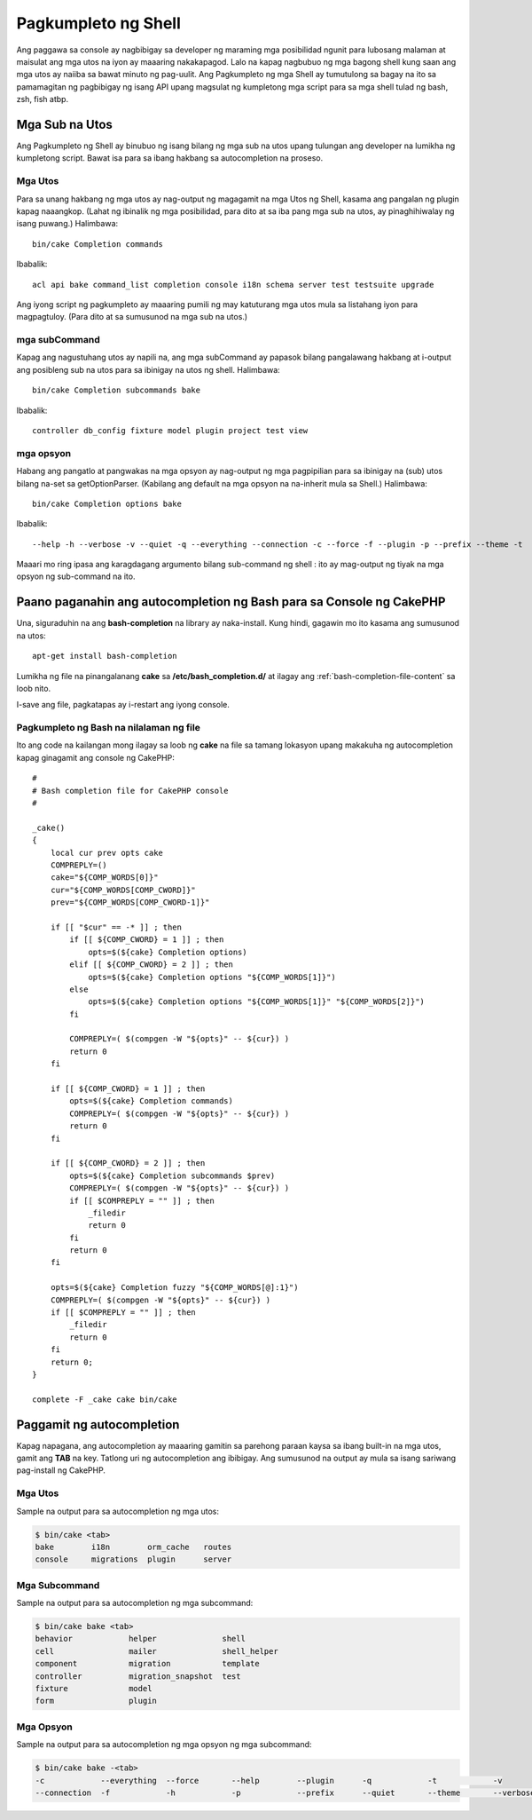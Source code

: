 Pagkumpleto ng Shell
####################

Ang paggawa sa console ay nagbibigay sa developer ng maraming mga posibilidad ngunit
para lubosang malaman at maisulat ang mga utos na iyon ay maaaring nakakapagod. Lalo na kapag
nagbubuo ng mga bagong shell kung saan ang mga utos ay naiiba sa bawat minuto ng pag-uulit. Ang
Pagkumpleto ng mga Shell ay tumutulong sa bagay na ito sa pamamagitan ng pagbibigay ng isang API upang magsulat ng kumpletong
mga script para sa mga shell tulad ng bash, zsh, fish atbp.

Mga Sub na Utos
===============

Ang Pagkumpleto ng Shell ay binubuo ng isang bilang ng mga sub na utos upang tulungan ang
developer na lumikha ng kumpletong script. Bawat isa para sa ibang hakbang sa
autocompletion na proseso.

Mga Utos
--------

Para sa unang hakbang ng mga utos ay nag-output ng magagamit na mga Utos ng Shell, kasama ang
pangalan ng plugin kapag naaangkop. (Lahat ng ibinalik ng mga posibilidad, para dito at sa iba pang
mga sub na utos, ay pinaghihiwalay ng isang puwang.) Halimbawa::

    bin/cake Completion commands

Ibabalik::

    acl api bake command_list completion console i18n schema server test testsuite upgrade

Ang iyong script ng pagkumpleto ay maaaring pumili ng may katuturang mga utos mula sa listahang iyon para
magpagtuloy. (Para dito at sa sumusunod na mga sub na utos.)

mga subCommand
--------------

Kapag ang nagustuhang utos ay napili na, ang mga subCommand ay papasok bilang pangalawang
hakbang at i-output ang posibleng sub na utos para sa ibinigay na utos ng shell.
Halimbawa::

    bin/cake Completion subcommands bake

Ibabalik::

    controller db_config fixture model plugin project test view

mga opsyon
----------

Habang ang pangatlo at pangwakas na mga opsyon ay nag-output ng mga pagpipilian para sa ibinigay na (sub) utos bilang
na-set sa getOptionParser. (Kabilang ang default na mga opsyon na na-inherit mula sa Shell.)
Halimbawa::

    bin/cake Completion options bake

Ibabalik::

    --help -h --verbose -v --quiet -q --everything --connection -c --force -f --plugin -p --prefix --theme -t

Maaari mo ring ipasa ang karagdagang argumento bilang sub-command ng shell : ito ay
mag-output ng tiyak na mga opsyon ng sub-command na ito.

Paano paganahin ang autocompletion ng Bash para sa Console ng CakePHP
=====================================================================

Una, siguraduhin na ang **bash-completion** na library ay naka-install. Kung hindi, gagawin mo ito
kasama ang sumusunod na utos::

    apt-get install bash-completion

Lumikha ng file na pinangalanang **cake** sa **/etc/bash_completion.d/** at ilagay ang
:ref:`bash-completion-file-content` sa loob nito.

I-save ang file, pagkatapas ay i-restart ang iyong console.

.. note:

    Kung ikaw ay gumagamit ng MacOS X, maaari mong i-install ang **bash-completion** na library
    gamit ang **homebrew** na may utos na ``brew install bash-completion``.
    Ang target na direktoryo para sa **cake** na file ay magiging
    **/usr/local/etc/bash_completion.d/**.

.. _bash-completion-file-content:

Pagkumpleto ng Bash na nilalaman ng file
----------------------------------------

Ito ang code na kailangan mong ilagay sa loob ng **cake** na file sa tamang lokasyon
upang makakuha ng autocompletion kapag ginagamit ang console ng CakePHP::

    #
    # Bash completion file for CakePHP console
    #

    _cake()
    {
        local cur prev opts cake
        COMPREPLY=()
        cake="${COMP_WORDS[0]}"
        cur="${COMP_WORDS[COMP_CWORD]}"
        prev="${COMP_WORDS[COMP_CWORD-1]}"

        if [[ "$cur" == -* ]] ; then
            if [[ ${COMP_CWORD} = 1 ]] ; then
                opts=$(${cake} Completion options)
            elif [[ ${COMP_CWORD} = 2 ]] ; then
                opts=$(${cake} Completion options "${COMP_WORDS[1]}")
            else
                opts=$(${cake} Completion options "${COMP_WORDS[1]}" "${COMP_WORDS[2]}")
            fi

            COMPREPLY=( $(compgen -W "${opts}" -- ${cur}) )
            return 0
        fi

        if [[ ${COMP_CWORD} = 1 ]] ; then
            opts=$(${cake} Completion commands)
            COMPREPLY=( $(compgen -W "${opts}" -- ${cur}) )
            return 0
        fi

        if [[ ${COMP_CWORD} = 2 ]] ; then
            opts=$(${cake} Completion subcommands $prev)
            COMPREPLY=( $(compgen -W "${opts}" -- ${cur}) )
            if [[ $COMPREPLY = "" ]] ; then
                _filedir
                return 0
            fi
            return 0
        fi

        opts=$(${cake} Completion fuzzy "${COMP_WORDS[@]:1}")
        COMPREPLY=( $(compgen -W "${opts}" -- ${cur}) )
        if [[ $COMPREPLY = "" ]] ; then
            _filedir
            return 0
        fi
        return 0;
    }

    complete -F _cake cake bin/cake

Paggamit ng autocompletion
==========================

Kapag napagana, ang autocompletion ay maaaring gamitin sa parehong paraan kaysa sa ibang
built-in na mga utos, gamit ang **TAB** na key.
Tatlong uri ng autocompletion ang ibibigay. Ang sumusunod na output ay mula sa isang sariwang pag-install ng CakePHP.

Mga Utos
--------

Sample na output para sa autocompletion ng mga utos:

.. code-block:: bash

    $ bin/cake <tab>
    bake        i18n        orm_cache   routes
    console     migrations  plugin      server

Mga Subcommand
--------------

Sample na output para sa autocompletion ng mga subcommand:

.. code-block:: bash

    $ bin/cake bake <tab>
    behavior            helper              shell
    cell                mailer              shell_helper
    component           migration           template
    controller          migration_snapshot  test
    fixture             model
    form                plugin

Mga Opsyon
----------

Sample na output para sa autocompletion ng mga opsyon ng mga subcommand:

.. code-block:: bash

    $ bin/cake bake -<tab>
    -c            --everything  --force       --help        --plugin      -q            -t            -v
    --connection  -f            -h            -p            --prefix      --quiet       --theme       --verbose


